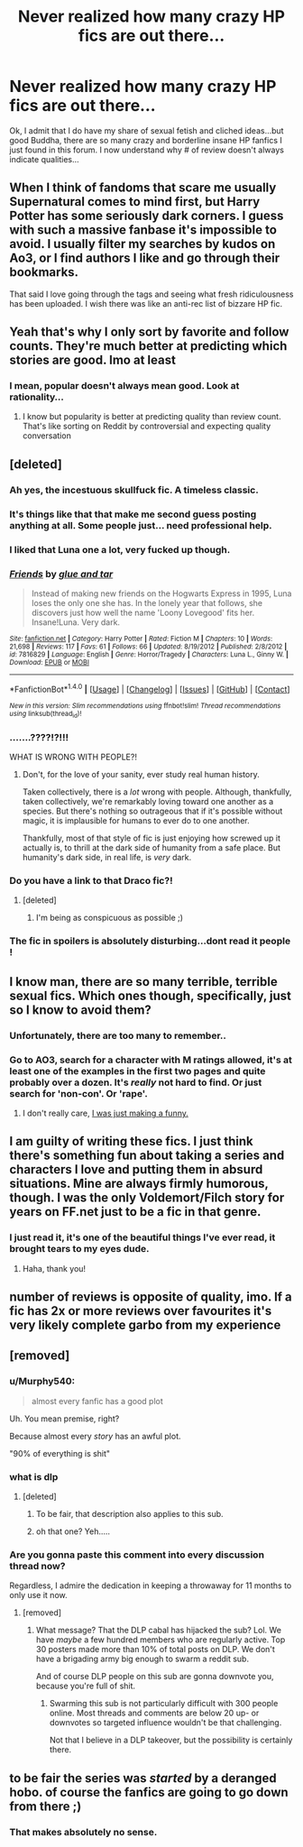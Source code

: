 #+TITLE: Never realized how many crazy HP fics are out there...

* Never realized how many crazy HP fics are out there...
:PROPERTIES:
:Score: 44
:DateUnix: 1518857156.0
:DateShort: 2018-Feb-17
:END:
Ok, I admit that I do have my share of sexual fetish and cliched ideas...but good Buddha, there are so many crazy and borderline insane HP fanfics I just found in this forum. I now understand why # of review doesn't always indicate qualities...


** When I think of fandoms that scare me usually Supernatural comes to mind first, but Harry Potter has some seriously dark corners. I guess with such a massive fanbase it's impossible to avoid. I usually filter my searches by kudos on Ao3, or I find authors I like and go through their bookmarks.

That said I love going through the tags and seeing what fresh ridiculousness has been uploaded. I wish there was like an anti-rec list of bizzare HP fic.
:PROPERTIES:
:Author: Mo0nFishy
:Score: 39
:DateUnix: 1518859580.0
:DateShort: 2018-Feb-17
:END:


** Yeah that's why I only sort by favorite and follow counts. They're much better at predicting which stories are good. Imo at least
:PROPERTIES:
:Author: AskMeAboutKtizo
:Score: 19
:DateUnix: 1518857834.0
:DateShort: 2018-Feb-17
:END:

*** I mean, popular doesn't always mean good. Look at rationality...
:PROPERTIES:
:Author: SirBaldBear
:Score: 18
:DateUnix: 1518861153.0
:DateShort: 2018-Feb-17
:END:

**** I know but popularity is better at predicting quality than review count. That's like sorting on Reddit by controversial and expecting quality conversation
:PROPERTIES:
:Author: AskMeAboutKtizo
:Score: 20
:DateUnix: 1518861621.0
:DateShort: 2018-Feb-17
:END:


** [deleted]
:PROPERTIES:
:Score: 18
:DateUnix: 1518866970.0
:DateShort: 2018-Feb-17
:END:

*** Ah yes, the incestuous skullfuck fic. A timeless classic.
:PROPERTIES:
:Author: Mo0nFishy
:Score: 21
:DateUnix: 1518875790.0
:DateShort: 2018-Feb-17
:END:


*** It's things like that that make me second guess posting anything at all. Some people just... need professional help.
:PROPERTIES:
:Author: Macallion
:Score: 6
:DateUnix: 1518881085.0
:DateShort: 2018-Feb-17
:END:


*** I liked that Luna one a lot, very fucked up though.
:PROPERTIES:
:Score: 3
:DateUnix: 1518876336.0
:DateShort: 2018-Feb-17
:END:


*** [[http://www.fanfiction.net/s/7816829/1/][*/Friends/*]] by [[https://www.fanfiction.net/u/3164869/glue-and-tar][/glue and tar/]]

#+begin_quote
  Instead of making new friends on the Hogwarts Express in 1995, Luna loses the only one she has. In the lonely year that follows, she discovers just how well the name 'Loony Lovegood' fits her. Insane!Luna. Very dark.
#+end_quote

^{/Site/: [[http://www.fanfiction.net/][fanfiction.net]] *|* /Category/: Harry Potter *|* /Rated/: Fiction M *|* /Chapters/: 10 *|* /Words/: 21,698 *|* /Reviews/: 117 *|* /Favs/: 61 *|* /Follows/: 66 *|* /Updated/: 8/19/2012 *|* /Published/: 2/8/2012 *|* /id/: 7816829 *|* /Language/: English *|* /Genre/: Horror/Tragedy *|* /Characters/: Luna L., Ginny W. *|* /Download/: [[http://www.ff2ebook.com/old/ffn-bot/index.php?id=7816829&source=ff&filetype=epub][EPUB]] or [[http://www.ff2ebook.com/old/ffn-bot/index.php?id=7816829&source=ff&filetype=mobi][MOBI]]}

--------------

*FanfictionBot*^{1.4.0} *|* [[[https://github.com/tusing/reddit-ffn-bot/wiki/Usage][Usage]]] | [[[https://github.com/tusing/reddit-ffn-bot/wiki/Changelog][Changelog]]] | [[[https://github.com/tusing/reddit-ffn-bot/issues/][Issues]]] | [[[https://github.com/tusing/reddit-ffn-bot/][GitHub]]] | [[[https://www.reddit.com/message/compose?to=tusing][Contact]]]

^{/New in this version: Slim recommendations using/ ffnbot!slim! /Thread recommendations using/ linksub(thread_id)!}
:PROPERTIES:
:Author: FanfictionBot
:Score: 2
:DateUnix: 1518866986.0
:DateShort: 2018-Feb-17
:END:


*** .......????!?!!!

WHAT IS WRONG WITH PEOPLE?!
:PROPERTIES:
:Score: 2
:DateUnix: 1518883547.0
:DateShort: 2018-Feb-17
:END:

**** Don't, for the love of your sanity, ever study real human history.

Taken collectively, there is a /lot/ wrong with people. Although, thankfully, taken collectively, we're remarkably loving toward one another as a species. But there's nothing so outrageous that if it's possible without magic, it is implausible for humans to ever do to one another.

Thankfully, most of that style of fic is just enjoying how screwed up it actually is, to thrill at the dark side of humanity from a safe place. But humanity's dark side, in real life, is /very/ dark.
:PROPERTIES:
:Author: SMTRodent
:Score: 3
:DateUnix: 1518951359.0
:DateShort: 2018-Feb-18
:END:


*** Do you have a link to that Draco fic?!
:PROPERTIES:
:Author: firstsip
:Score: 2
:DateUnix: 1518897444.0
:DateShort: 2018-Feb-17
:END:

**** [deleted]
:PROPERTIES:
:Score: 5
:DateUnix: 1518898409.0
:DateShort: 2018-Feb-17
:END:

***** I'm being as conspicuous as possible ;)
:PROPERTIES:
:Author: firstsip
:Score: 1
:DateUnix: 1518905631.0
:DateShort: 2018-Feb-18
:END:


*** The fic in spoilers is absolutely disturbing...dont read it people !
:PROPERTIES:
:Author: natus92
:Score: 1
:DateUnix: 1518869899.0
:DateShort: 2018-Feb-17
:END:


** I know man, there are so many terrible, terrible sexual fics. Which ones though, specifically, just so I know to avoid them?
:PROPERTIES:
:Author: AvocadoInTheRain
:Score: 15
:DateUnix: 1518883434.0
:DateShort: 2018-Feb-17
:END:

*** Unfortunately, there are too many to remember..
:PROPERTIES:
:Score: 2
:DateUnix: 1518883514.0
:DateShort: 2018-Feb-17
:END:


*** Go to AO3, search for a character with M ratings allowed, it's at least one of the examples in the first two pages and quite probably over a dozen. It's /really/ not hard to find. Or just search for 'non-con'. Or 'rape'.
:PROPERTIES:
:Author: SMTRodent
:Score: 1
:DateUnix: 1518951462.0
:DateShort: 2018-Feb-18
:END:

**** I don't really care, [[https://www.youtube.com/watch?v=k5YnWW6NmWs][I was just making a funny.]]
:PROPERTIES:
:Author: AvocadoInTheRain
:Score: 1
:DateUnix: 1518952602.0
:DateShort: 2018-Feb-18
:END:


** I am guilty of writing these fics. I just think there's something fun about taking a series and characters I love and putting them in absurd situations. Mine are always firmly humorous, though. I was the only Voldemort/Filch story for years on FF.net just to be a fic in that genre.
:PROPERTIES:
:Author: firstsip
:Score: 8
:DateUnix: 1518897644.0
:DateShort: 2018-Feb-17
:END:

*** I just read it, it's one of the beautiful things I've ever read, it brought tears to my eyes dude.
:PROPERTIES:
:Author: mussernj
:Score: 2
:DateUnix: 1518911836.0
:DateShort: 2018-Feb-18
:END:

**** Haha, thank you!
:PROPERTIES:
:Author: firstsip
:Score: 2
:DateUnix: 1518920978.0
:DateShort: 2018-Feb-18
:END:


** number of reviews is opposite of quality, imo. If a fic has 2x or more reviews over favourites it's very likely complete garbo from my experience
:PROPERTIES:
:Author: zerkses
:Score: 3
:DateUnix: 1518904960.0
:DateShort: 2018-Feb-18
:END:


** [removed]
:PROPERTIES:
:Score: 2
:DateUnix: 1518887196.0
:DateShort: 2018-Feb-17
:END:

*** u/Murphy540:
#+begin_quote
  almost every fanfic has a good plot
#+end_quote

Uh. You mean premise, right?

Because almost every /story/ has an awful plot.

"90% of everything is shit"
:PROPERTIES:
:Author: Murphy540
:Score: 4
:DateUnix: 1518891314.0
:DateShort: 2018-Feb-17
:END:


*** what is dlp
:PROPERTIES:
:Score: 2
:DateUnix: 1518887425.0
:DateShort: 2018-Feb-17
:END:

**** [deleted]
:PROPERTIES:
:Score: 4
:DateUnix: 1518888123.0
:DateShort: 2018-Feb-17
:END:

***** To be fair, that description also applies to this sub.
:PROPERTIES:
:Author: Hellstrike
:Score: 2
:DateUnix: 1518907367.0
:DateShort: 2018-Feb-18
:END:


***** oh that one? Yeh.....
:PROPERTIES:
:Score: 1
:DateUnix: 1518888233.0
:DateShort: 2018-Feb-17
:END:


*** Are you gonna paste this comment into every discussion thread now?

Regardless, I admire the dedication in keeping a throwaway for 11 months to only use it now.
:PROPERTIES:
:Author: ScottPress
:Score: 1
:DateUnix: 1518893597.0
:DateShort: 2018-Feb-17
:END:

**** [removed]
:PROPERTIES:
:Score: 0
:DateUnix: 1518900485.0
:DateShort: 2018-Feb-18
:END:

***** What message? That the DLP cabal has hijacked the sub? Lol. We have /maybe/ a few hundred members who are regularly active. Top 30 posters made more than 10% of total posts on DLP. We don't have a brigading army big enough to swarm a reddit sub.

And of course DLP people on this sub are gonna downvote you, because you're full of shit.
:PROPERTIES:
:Author: ScottPress
:Score: 2
:DateUnix: 1518903353.0
:DateShort: 2018-Feb-18
:END:

****** Swarming this sub is not particularly difficult with 300 people online. Most threads and comments are below 20 up- or downvotes so targeted influence wouldn't be that challenging.

Not that I believe in a DLP takeover, but the possibility is certainly there.
:PROPERTIES:
:Author: Hellstrike
:Score: 5
:DateUnix: 1518907502.0
:DateShort: 2018-Feb-18
:END:


** to be fair the series was /started/ by a deranged hobo. of course the fanfics are going to go down from there ;)
:PROPERTIES:
:Author: pseudonarne
:Score: 0
:DateUnix: 1518916777.0
:DateShort: 2018-Feb-18
:END:

*** That makes absolutely no sense.
:PROPERTIES:
:Author: heavy__rain
:Score: 3
:DateUnix: 1518952615.0
:DateShort: 2018-Feb-18
:END:
